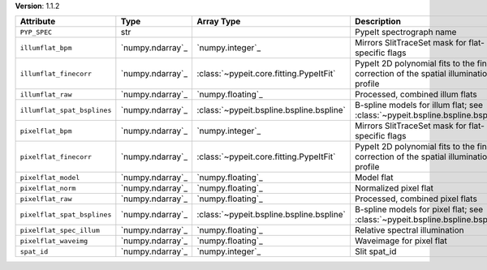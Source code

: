 
**Version**: 1.1.2

===========================  ================  ========================================  ====================================================================================
Attribute                    Type              Array Type                                Description                                                                         
===========================  ================  ========================================  ====================================================================================
``PYP_SPEC``                 str                                                         PypeIt spectrograph name                                                            
``illumflat_bpm``            `numpy.ndarray`_  `numpy.integer`_                          Mirrors SlitTraceSet mask for flat-specific flags                                   
``illumflat_finecorr``       `numpy.ndarray`_  :class:`~pypeit.core.fitting.PypeItFit`   PypeIt 2D polynomial fits to the fine correction of the spatial illumination profile
``illumflat_raw``            `numpy.ndarray`_  `numpy.floating`_                         Processed, combined illum flats                                                     
``illumflat_spat_bsplines``  `numpy.ndarray`_  :class:`~pypeit.bspline.bspline.bspline`  B-spline models for illum flat; see :class:`~pypeit.bspline.bspline.bspline`        
``pixelflat_bpm``            `numpy.ndarray`_  `numpy.integer`_                          Mirrors SlitTraceSet mask for flat-specific flags                                   
``pixelflat_finecorr``       `numpy.ndarray`_  :class:`~pypeit.core.fitting.PypeItFit`   PypeIt 2D polynomial fits to the fine correction of the spatial illumination profile
``pixelflat_model``          `numpy.ndarray`_  `numpy.floating`_                         Model flat                                                                          
``pixelflat_norm``           `numpy.ndarray`_  `numpy.floating`_                         Normalized pixel flat                                                               
``pixelflat_raw``            `numpy.ndarray`_  `numpy.floating`_                         Processed, combined pixel flats                                                     
``pixelflat_spat_bsplines``  `numpy.ndarray`_  :class:`~pypeit.bspline.bspline.bspline`  B-spline models for pixel flat; see :class:`~pypeit.bspline.bspline.bspline`        
``pixelflat_spec_illum``     `numpy.ndarray`_  `numpy.floating`_                         Relative spectral illumination                                                      
``pixelflat_waveimg``        `numpy.ndarray`_  `numpy.floating`_                         Waveimage for pixel flat                                                            
``spat_id``                  `numpy.ndarray`_  `numpy.integer`_                          Slit spat_id                                                                        
===========================  ================  ========================================  ====================================================================================
